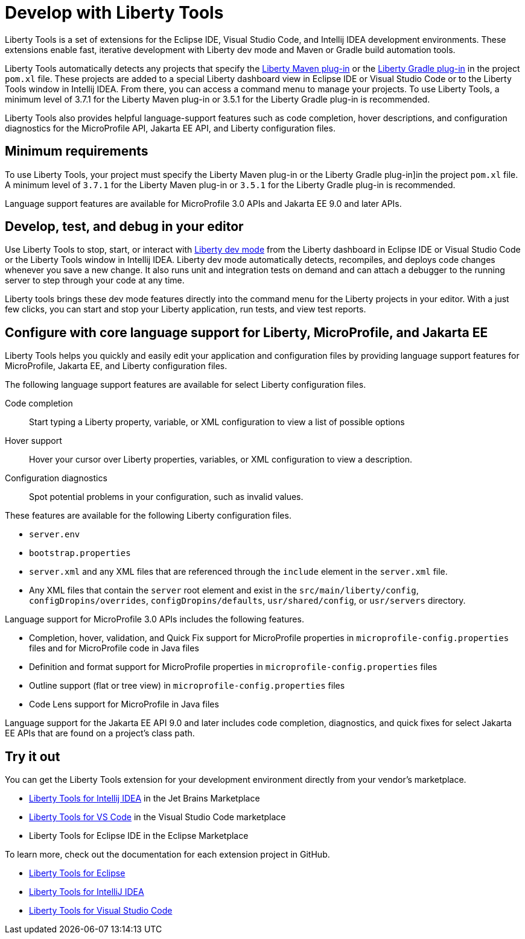 // Copyright (c) 2022 IBM Corporation and others.
// Licensed under Creative Commons Attribution-NoDerivatives
// 4.0 International (CC BY-ND 4.0)
//   https://creativecommons.org/licenses/by-nd/4.0/
//
// Contributors:
//     IBM Corporation
//
:page-layout: general-reference
:page-type: general

= Develop with Liberty Tools

Liberty Tools is a set of extensions for the Eclipse IDE, Visual Studio Code, and Intellij IDEA development environments. These extensions enable fast, iterative development with Liberty dev mode and Maven or Gradle build automation tools. 

Liberty Tools automatically detects any projects that specify the https://github.com/OpenLiberty/ci.maven[Liberty Maven plug-in] or the  https://github.com/OpenLiberty/ci.gradle[Liberty Gradle plug-in] in the project `pom.xl` file. These projects are added to a special Liberty dashboard view in Eclipse IDE or Visual Studio Code or to the Liberty Tools window in Intellij IDEA. From there, you can access a command menu to manage your projects. To use Liberty Tools, a minimum level of 3.7.1 for the Liberty Maven plug-in or 3.5.1 for the Liberty Gradle plug-in is recommended. 

Liberty Tools also provides helpful language-support features such as code completion, hover descriptions, and configuration diagnostics for the MicroProfile API, Jakarta EE API, and Liberty configuration files.

== Minimum requirements

To use Liberty Tools, your project must specify the Liberty Maven plug-in or the Liberty Gradle plug-in]in the project `pom.xl` file. A minimum level of `3.7.1` for the Liberty Maven plug-in or `3.5.1` for the Liberty Gradle plug-in is recommended. 

Language support features are available for MicroProfile 3.0 APIs and Jakarta EE 9.0 and later APIs.

== Develop, test, and debug in your editor

Use Liberty Tools to stop, start, or interact with xref:development-mode.adoc[Liberty dev mode] from the Liberty dashboard in Eclipse IDE or Visual Studio Code or the Liberty Tools window in Intellij IDEA. Liberty dev mode automatically detects, recompiles, and deploys code changes whenever you save a new change. It also runs unit and integration tests on demand and can attach a debugger to the running server to step through your code at any time. 

Liberty tools brings these dev mode features directly into the command menu for the Liberty projects in your editor. With a just few clicks, you can start and stop your Liberty application, run tests, and view test reports.

== Configure with core language support for Liberty, MicroProfile, and Jakarta EE 

Liberty Tools helps you quickly and easily edit your application and configuration files by providing language support features for MicroProfile, Jakarta EE, and Liberty configuration files.

The following language support features are available for select Liberty configuration files.

Code completion::
Start typing a Liberty property, variable, or XML configuration to view a list of possible options

Hover support:: 
Hover your cursor over Liberty properties, variables, or XML configuration to view a description.

Configuration diagnostics:: 
Spot potential problems in your configuration, such as invalid values.

These features are available for the following Liberty configuration files.

* `server.env`
* `bootstrap.properties`
* `server.xml` and any XML files that are referenced through the `include` element in the `server.xml` file.
* Any XML files that contain the `server` root element and exist in the `src/main/liberty/config`, `configDropins/overrides`, `configDropins/defaults`, `usr/shared/config`, or `usr/servers` directory.

Language support for MicroProfile 3.0 APIs includes the following features.

* Completion, hover, validation, and Quick Fix support for MicroProfile properties in `microprofile-config.properties` files and for MicroProfile code in Java files
* Definition  and format support for MicroProfile properties in `microprofile-config.properties` files
* Outline support (flat or tree view) in `microprofile-config.properties` files
* Code Lens support for MicroProfile in Java files

Language support for the Jakarta EE API 9.0 and later includes code completion, diagnostics, and quick fixes for select Jakarta EE APIs that are found on a project's class path.

== Try it out

You can get the Liberty Tools extension for your development environment directly from your vendor's marketplace.

- https://plugins.jetbrains.com/plugin/14856-liberty-tools[Liberty Tools for Intellij IDEA] in the Jet Brains Marketplace
- https://marketplace.visualstudio.com/items?itemName=Open-Liberty.liberty-dev-vscode-ext[Liberty Tools for VS Code] in the Visual Studio Code marketplace
- Liberty Tools for Eclipse IDE in the Eclipse Marketplace

To learn more, check out the documentation for each extension project in GitHub.

- https://github.com/OpenLiberty/liberty-tools-eclipse[Liberty Tools for Eclipse]
- https://github.com/OpenLiberty/liberty-tools-intellij[Liberty Tools for IntelliJ IDEA]
- https://github.com/OpenLiberty/liberty-tools-vscode[Liberty Tools for Visual Studio Code]